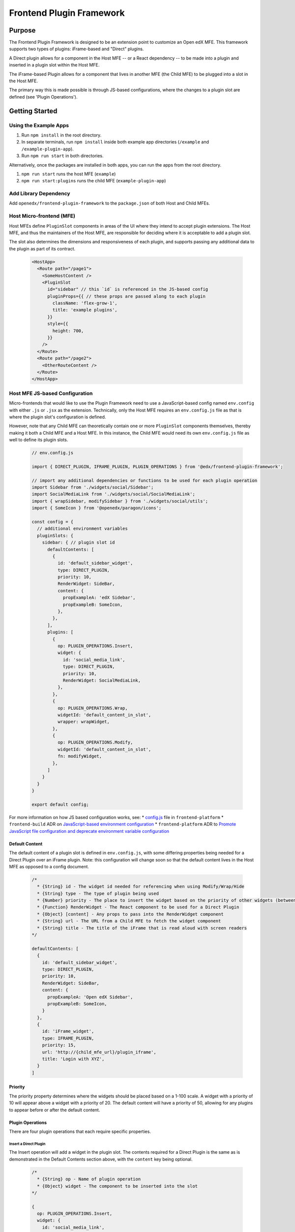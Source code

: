Frontend Plugin Framework
##########################

|license-badge| |status-badge| |ci-badge| |codecov-badge|

.. |license-badge| image:: https://img.shields.io/github/license/openedx/frontend-plugin-framework.svg
    :target: https://github.com/openedx/frontend-plugin-framework/blob/master/LICENSE
    :alt: License

.. |status-badge| image:: https://img.shields.io/badge/Status-Maintained-brightgreen

.. |ci-badge| image:: https://github.com/openedx/frontend-plugin-framework/actions/workflows/ci.yml/badge.svg
    :target: https://github.com/openedx/frontend-plugin-framework/actions/workflows/ci.yml
    :alt: Continuous Integration

.. |codecov-badge| image:: https://codecov.io/github/openedx/frontend-plugin-framework/coverage.svg?branch=master
    :target: https://codecov.io/github/openedx/frontend-plugin-framework?branch=master
    :alt: Codecov

Purpose
=======

The Frontend Plugin Framework is designed to be an extension point to customize an Open edX MFE. This framework supports two types of plugins: iFrame-based and "Direct" plugins.

A Direct plugin allows for a component in the Host MFE -- or a React dependency -- to be made into a plugin and inserted in a plugin slot within the Host MFE.

The iFrame-based Plugin allows for a component that lives in another MFE (the Child MFE) to be plugged into a slot in
the Host MFE.

The primary way this is made possible is through JS-based configurations, where the changes to a plugin slot are defined
(see 'Plugin Operations').

Getting Started
===============
Using the Example Apps
----------------------

1. Run ``npm install`` in the root directory.

2. In separate terminals, run ``npm install`` inside both example app directories (``/example`` and ``/example-plugin-app``).

3. Run ``npm run start`` in both directories.

Alternatively, once the packages are installed in both apps, you can run the apps from the root directory.

1. ``npm run start`` runs the host MFE (``example``)

2. ``npm run start:plugins`` runs the child MFE (``example-plugin-app``)

Add Library Dependency
----------------------

Add ``openedx/frontend-plugin-framework`` to the ``package.json`` of both Host and Child MFEs.

Host Micro-frontend (MFE)
-------------------------

Host MFEs define ``PluginSlot`` components in areas of the UI where they intend to accept plugin extensions.
The Host MFE, and thus the maintainers of the Host MFE, are responsible for deciding where it is acceptable to add a
plugin slot.

The slot also determines the dimensions and responsiveness of each plugin, and supports passing any additional
data to the plugin as part of its contract.

  .. code-block::

    <HostApp>
      <Route path="/page1">
        <SomeHostContent />
        <PluginSlot
          id="sidebar" // this `id` is referenced in the JS-based config
          pluginProps={{ // these props are passed along to each plugin
            className: 'flex-grow-1',
            title: 'example plugins',
          }}
          style={{
            height: 700,
          }}
        />
      </Route>
      <Route path="/page2">
        <OtherRouteContent />
      </Route>
    </HostApp>

Host MFE JS-based Configuration
-------------------------------

Micro-frontends that would like to use the Plugin Framework need to use a JavaScript-based config named ``env.config``
with either ``.js`` or ``.jsx`` as the extension. Technically, only the Host MFE requires an ``env.config.js`` file
as that is where the plugin slot's configuration is defined.

However, note that any Child MFE can theoretically contain one or more ``PluginSlot`` components themselves,
thereby making it both a Child MFE and a Host MFE. In this instance, the Child MFE would need its own ``env.config.js``
file as well to define its plugin slots.

  .. code-block::

    // env.config.js

    import { DIRECT_PLUGIN, IFRAME_PLUGIN, PLUGIN_OPERATIONS } from '@edx/frontend-plugin-framework';
    
    // import any additional dependencies or functions to be used for each plugin operation
    import Sidebar from './widgets/social/Sidebar';
    import SocialMediaLink from './widgets/social/SocialMediaLink';
    import { wrapSidebar, modifySidebar } from './widgets/social/utils';
    import { SomeIcon } from '@openedx/paragon/icons';

    const config = {
      // additional environment variables
      pluginSlots: {
        sidebar: { // plugin slot id
          defaultContents: [
            {
              id: 'default_sidebar_widget',
              type: DIRECT_PLUGIN,
              priority: 10,
              RenderWidget: SideBar,
              content: {
                propExampleA: 'edX Sidebar',
                propExampleB: SomeIcon,
              },
            },
          ],
          plugins: [
            {
              op: PLUGIN_OPERATIONS.Insert,
              widget: {
                id: 'social_media_link',
                type: DIRECT_PLUGIN,
                priority: 10,
                RenderWidget: SocialMediaLink,
              },
            },
            {
              op: PLUGIN_OPERATIONS.Wrap,
              widgetId: 'default_content_in_slot',
              wrapper: wrapWidget,
            },
            {
              op: PLUGIN_OPERATIONS.Modify,
              widgetId: 'default_content_in_slot',
              fn: modifyWidget,
            },
          ]
        }
      }
    }

    export default config;

For more information on how JS based configuration works, see:
* `config.js`_ file in ``frontend-platform``
* ``frontend-build`` ADR on `JavaScript-based environment configuration`_
* ``frontend-platform`` ADR to `Promote JavaScript file configuration and deprecate environment variable configuration`_

.. _config.js: https://github.com/openedx/frontend-platform/blob/master/src/config.js
.. _JavaScript-based environment configuration: https://github.com/openedx/frontend-platform/blob/master/docs/decisions/0007-javascript-file-configuration.rst
.. _Promote JavaScript file configuration and deprecate environment variable configuration: https://github.com/openedx/frontend-platform/blob/master/docs/decisions/0007-javascript-file-configuration.rst

Default Content
```````````````

The default content of a plugin slot is defined in ``env.config.js``, with some differing properties being needed for
a Direct Plugin over an iFrame plugin. Note: this configuration will change soon so that the default content lives in
the Host MFE as opposed to a config document.

  .. code-block::

    /*
      * {String} id - The widget id needed for referencing when using Modify/Wrap/Hide
      * {String} type - The type of plugin being used
      * {Number} priority - The place to insert the widget based on the priority of other widgets (between 1 - 100)
      * {Function} RenderWidget - The React component to be used for a Direct Plugin
      * {Object} [content] - Any props to pass into the RenderWidget component
      * {String} url - The URL from a Child MFE to fetch the widget component
      * {String} title - The title of the iFrame that is read aloud with screen readers
    */

    defaultContents: [
      {
        id: 'default_sidebar_widget',
        type: DIRECT_PLUGIN,
        priority: 10,
        RenderWidget: SideBar,
        content: {
          propExampleA: 'Open edX Sidebar',
          propExampleB: SomeIcon,
        }
      },
      {
        id: 'iFrame_widget',
        type: IFRAME_PLUGIN,
        priority: 15,
        url: 'http://{child_mfe_url}/plugin_iframe',
        title: 'Login with XYZ',
      }
    ]

Priority
````````

The priority property determines where the widgets should be placed based on a 1-100 scale. A widget with a priority of 10
will appear above a widget with a priority of 20. The default content will have a priority of 50, allowing for any plugins
to appear before or after the default content.

Plugin Operations
`````````````````

There are four plugin operations that each require specific properties.

Insert a Direct Plugin
''''''''''''''''''''''

The Insert operation will add a widget in the plugin slot. The contents required for a Direct Plugin is the same as
is demonstrated in the Default Contents section above, with the ``content`` key being optional.

  .. code-block::

    /*
      * {String} op - Name of plugin operation
      * {Object} widget - The component to be inserted into the slot
    */

    {
      op: PLUGIN_OPERATIONS.Insert,
      widget: {
        id: 'social_media_link',
        type: DIRECT_PLUGIN,
        priority: 10,
        RenderWidget: SocialMediaLink,
      }
    }

Insert an iFrame Plugin
'''''''''''''''''''''''

The Insert operation will add a widget in the plugin slot. The contents required for an iFrame Plugin is the same as
is demonstrated in the Default Contents section above.

  .. code-block::

    /*
      * {String} op - Name of plugin operation
      * {Object} widget - The component to be inserted into the slot
    */

    {
      op: PLUGIN_OPERATIONS.Insert,
      widget: {
        id: 'enterprise_navbar',
        type: IFRAME_PLUGIN,
        priority: 30,
        url: 'http://{child_mfe_url}/plugin_iframe',
        title: 'Login with XYZ',
      }
    }

Modify
''''''

The Modify operation allows us to modify the contents of a widget, including its id, type, content, RenderWidget function,
or its priority. The operation requires the id of the widget that will be modified and a function to make those changes.

  .. code-block::

    const modifyWidget = (widget) => {
      const newContent = {
        propExampleA: 'University XYZ Sidebar',
        propExampleB: SomeOtherIcon,
      };
      const modifiedWidget = widget;
      modifiedWidget.content = newContent;
      return modifiedWidget;
    };

    /*
      * {String} op - Name of plugin operation
      * {String} widgetId - The widget id needed for referencing when using Modify/Wrap/Hide
      * {Function} fn - The function to call that can modify the widget's contents and properties
    */

    {
      op: PLUGIN_OPERATIONS.Insert,
      widgetId: 'default_content_in_slot',
      fn: modifyWidget,
    }

Wrap
''''

Unlike Modify, the Wrap operation adds a React component around the widget, and a single widget can receive more than
one wrap operation. Each wrapper function takes in a ``component`` and ``id`` prop.

  .. code-block::

    const wrapWidget = ({ component, idx }) => (
      <div className="bg-warning" data-testid={`wrapper${idx + 1}`} key={idx}>
        <p>This is a wrapper component that is placed around the widget.</p>
        {component}
        <p>With this wrapper, you can add anything before or after the widget.</p>
      </div>
    );

    /*
      * {String} op - Name of plugin operation
      * {String} widgetId - The widget id needed for referencing when using Modify/Wrap/Hide
      * {Function} wrapper - The function to call that can wrap the widget with a React component
    */

    {
      op: PLUGIN_OPERATIONS.Wrap,
      widgetId: 'default_content_in_slot',
      wrapper: wrapWidget,
    }

Hide
''''

The Hide operation will simply hide whatever content is desired. This is generally used for the default content.

  .. code-block::

    /*
      * {String} op - Name of plugin operation
      * {String} widgetId - The widget id needed for referencing when using Modify/Wrap/Hide
    */

    {
      op: PLUGIN_OPERATIONS.Hide,
      widgetId: 'default_content_in_slot',
    }

Using a Child Micro-frontend (MFE) for iFrame-based Plugins and Fallback Behavior
---------------------------------------------------------------------------------

The Child MFE is no different than any other MFE except that it can define a component that can then be pass into the Host MFE
as an iFrame-based plugin via a route.
This component communicates (via ``postMessage``) with the Host MFE and resizes its content to match the dimensions
available in the Host's plugin slot.

It's notoriously difficult to know in the Host MFE when an iFrame has failed to load.
Because of security sandboxing, the host isn't allowed to know the HTTP status of the request or to inspect what was
loaded, so we have to rely on waiting for a ``postMessage`` event from within the iFrame to know it has successfully loaded.
A fallback component can be provided to the Plugin that is wrapped around the component, as noted below.
Otherwise, the `default Error fallback from Frontend Platform`_ would be used.

  .. code-block::

    <MyMFE>
      <Route path="/mainContent">
          <MyMainContent />
      </Route>
      <Route path="/plugin1">
        <Plugin fallbackComponent={<OtherFallback />}>
          <MyCustomContent />
        </Plugin>
      </Route>
    </MyMFE>

.. _default Error fallback from Frontend Platform: https://github.com/openedx/frontend-platform/blob/master/src/react/ErrorBoundary.jsx

Known Issues
============

Development Roadmap
===================

The main priority in developing this library is to extract components from a Host MFE to:
#. allow for teams to develop experimental features without impeding on any other team's work or the core functionality of the Host MFE.
#. allow for customizing/extending the functionality of a Host MFE without having org-specific functionality in an open-source project.

Getting Help
============

If you're having trouble, we have discussion forums at
https://discuss.openedx.org where you can connect with others in the community.

Our real-time conversations are on Slack. You can request a `Slack
invitation`_, then join our `community Slack workspace`_.  Because this is a
frontend repository, the best place to discuss it would be in the `#wg-frontend
channel`_.

For anything non-trivial, the best path is to open an issue in this repository
with as many details about the issue you are facing as you can provide.

https://github.com/openedx/frontend-plugin-framework/issues

For more information about these options, see the `Getting Help`_ page.

.. _Slack invitation: https://openedx.org/slack
.. _community Slack workspace: https://openedx.slack.com/
.. _#wg-frontend channel: https://openedx.slack.com/archives/C04BM6YC7A6
.. _Getting Help: https://openedx.org/getting-help

License
=======

The code in this repository is licensed under the AGPLv3 unless otherwise
noted.

Please see `LICENSE <LICENSE>`_ for details.

Contributing
============

Contributions are very welcome.  Please read `How To Contribute`_ for details.

.. _How To Contribute: https://openedx.org/r/how-to-contribute

This project is currently accepting all types of contributions, bug fixes,
security fixes, maintenance work, or new features.  However, please make sure
to have a discussion about your new feature idea with the maintainers prior to
beginning development to maximize the chances of your change being accepted.
You can start a conversation by creating a new issue on this repo summarizing
your idea.

The Open edX Code of Conduct
============================

All community members are expected to follow the `Open edX Code of Conduct`_.

.. _Open edX Code of Conduct: https://openedx.org/code-of-conduct/

People
======

The assigned maintainers for this component and other project details may be
found in `Backstage`_. Backstage pulls this data from the ``catalog-info.yaml``
file in this repo.

.. _Backstage: https://open-edx-backstage.herokuapp.com/catalog/default/component/frontend-plugin-framework

Reporting Security Issues
=========================

Please do not report security issues in public.  Email security@openedx.org instead.
